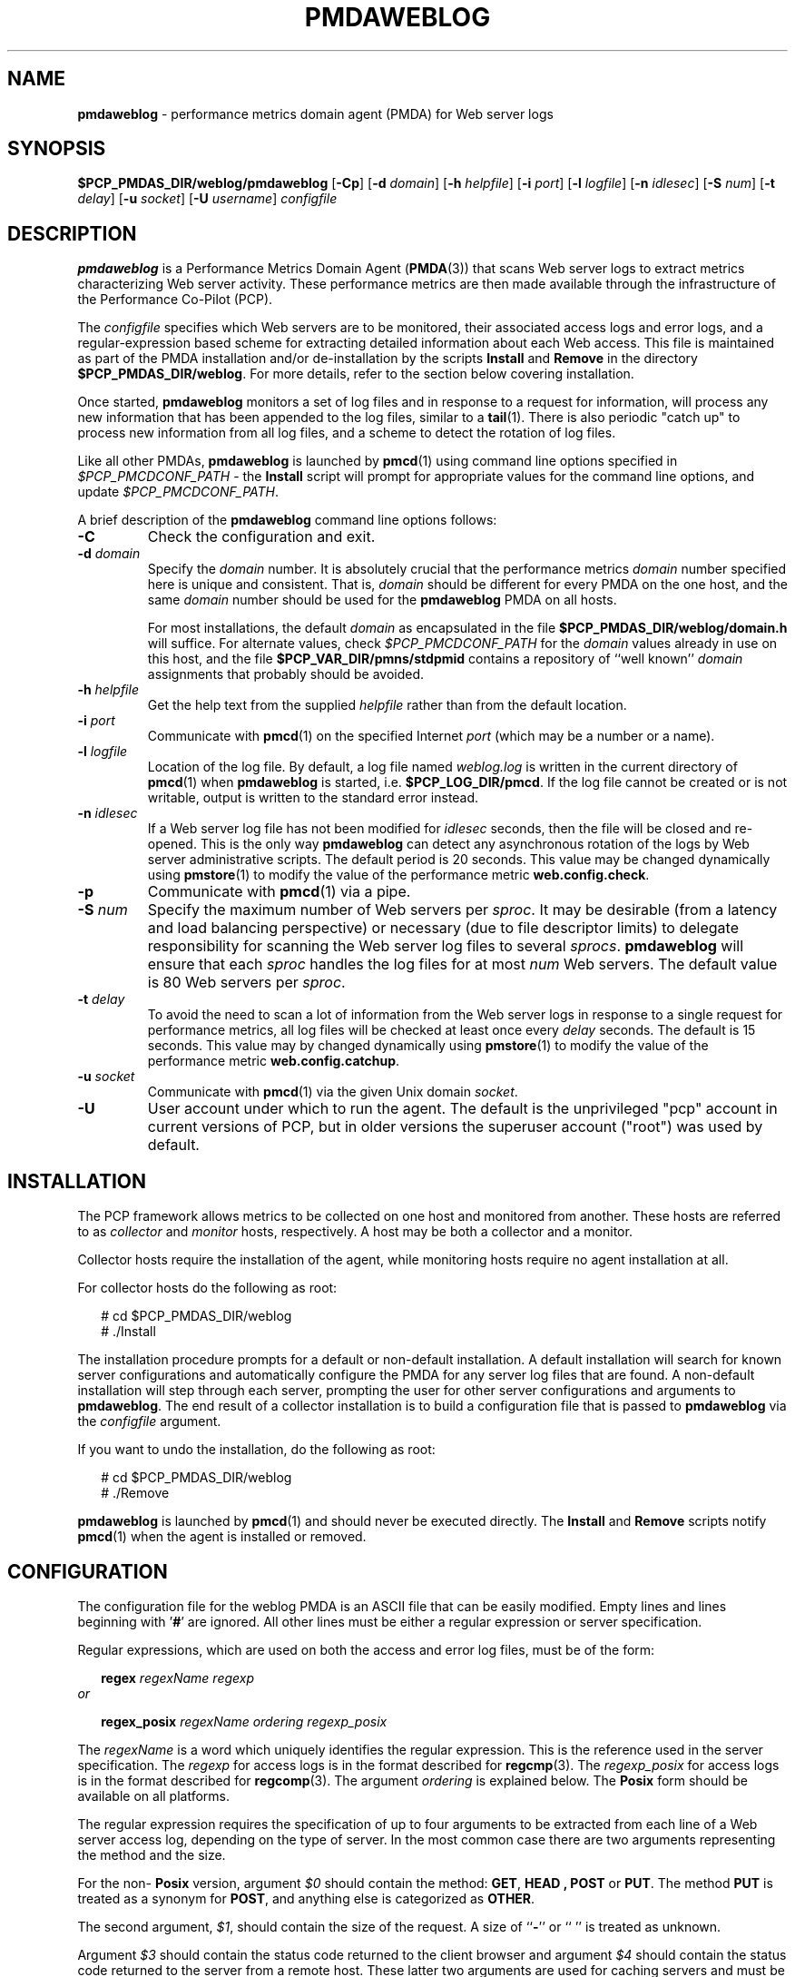 '\"macro stdmacro
.\"
.\" Copyright (c) 2012 Red Hat.
.\" Copyright (c) 2000 Silicon Graphics, Inc.  All Rights Reserved.
.\"
.\" This program is free software; you can redistribute it and/or modify it
.\" under the terms of the GNU General Public License as published by the
.\" Free Software Foundation; either version 2 of the License, or (at your
.\" option) any later version.
.\"
.\" This program is distributed in the hope that it will be useful, but
.\" WITHOUT ANY WARRANTY; without even the implied warranty of MERCHANTABILITY
.\" or FITNESS FOR A PARTICULAR PURPOSE.  See the GNU General Public License
.\" for more details.
.\"
.\"
.TH PMDAWEBLOG 1 "PCP" "Performance Co-Pilot"
.SH NAME
\f3pmdaweblog\f1 \- performance metrics domain agent (PMDA) for Web server logs
.SH SYNOPSIS
\f3$PCP_PMDAS_DIR/weblog/pmdaweblog\f1
[\f3\-Cp\f1]
[\f3\-d\f1 \f2domain\f1]
[\f3\-h\f1 \f2helpfile\f1]
[\f3\-i\f1 \f2port\f1]
[\f3\-l\f1 \f2logfile\f1]
[\f3\-n\f1 \f2idlesec\f1]
[\f3\-S\f1 \f2num\f1]
[\f3\-t\f1 \f2delay\f1]
[\f3\-u\f1 \f2socket\f1]
[\f3\-U\f1 \f2username\f1]
\f2configfile\f1
.SH DESCRIPTION
.B pmdaweblog
is a Performance Metrics Domain Agent
.RB ( PMDA (3))
that scans Web server logs
to extract metrics characterizing Web server activity.
These performance metrics are then made available through the infrastructure
of the Performance Co-Pilot (PCP).
.PP
The
.I configfile
specifies which Web servers are to be monitored, their associated access
logs and error logs, and a regular-expression based scheme for extracting
detailed information about each Web access.  This file is maintained as
part of the PMDA installation and/or de-installation by the scripts
.B Install
and
.B Remove
in the directory
.BR $PCP_PMDAS_DIR/weblog .
For more details, refer to the section below covering installation.
.PP
Once started,
.B pmdaweblog
monitors a set of log files and in response to a request for information,
will process any new information that has been appended to the log files,
similar to a
.BR tail (1).
There is also periodic "catch up" to process new information from all
log files, and a scheme to detect the rotation of log files.
.PP
Like all other PMDAs,
.B pmdaweblog
is launched by
.BR pmcd (1)
using command line options specified in
.I $PCP_PMCDCONF_PATH
\- the
.B Install
script will prompt for appropriate values for the command line options, and
update
.IR $PCP_PMCDCONF_PATH .
.PP
A brief description of the
.B pmdaweblog
command line options follows:
.TP
.B \-C
Check the configuration and exit.
.TP
.BI \-d " domain"
Specify the
.I domain
number.  It is absolutely crucial that the performance metrics
.I domain
number specified here is unique and consistent.  That is,
.I domain
should be different for every PMDA on the one host, and the same
.I domain
number should be used for the
.B pmdaweblog
PMDA on all hosts.
.RS
.P
For most installations, the default
.I domain
as encapsulated in the file
.B $PCP_PMDAS_DIR/weblog/domain.h
will suffice.  For alternate values, check
.I $PCP_PMCDCONF_PATH
for the
.I domain
values already in use on this host, and the file
.B $PCP_VAR_DIR/pmns/stdpmid
contains a repository of ``well known''
.I domain
assignments that probably should be avoided.
.RE
.TP
.BI \-h " helpfile"
Get the help text from the supplied
.I helpfile
rather than from the default location.
.TP
.BI \-i " port"
Communicate with
.BR pmcd (1)
on the specified Internet
.I port
(which may be a number or a name).
.TP
.BI \-l " logfile"
Location of the log file.  By default, a log file named
.I weblog.log
is written in the current directory of
.BR pmcd (1)
when
.B pmdaweblog
is started, i.e.
.BR $PCP_LOG_DIR/pmcd .
If the log file cannot
be created or is not writable, output is written to the standard error instead.
.TP
.BI \-n " idlesec"
If a Web server log file has not been modified for
.IR idlesec
seconds, then the file will be closed and re-opened.
This is the only way
.B pmdaweblog
can detect any asynchronous rotation of the logs by Web server
administrative scripts.
The default period is 20 seconds.
This value may be changed dynamically using
.BR pmstore (1)
to modify the value of the performance metric
.BR web.config.check .
.TP
.B \-p
Communicate with
.BR pmcd (1)
via a pipe.
.TP
.BI \-S " num"
Specify the maximum number of Web servers per
.IR sproc .
It may be desirable (from a latency and load balancing perspective) or
necessary (due to file descriptor limits) to delegate responsibility
for scanning the Web server log files to several
.IR sprocs .
.B pmdaweblog
will ensure that each
.I sproc
handles the log files for at most
.I num
Web servers.
The default value is 80 Web servers per
.IR sproc .
.TP
.BI \-t " delay"
To avoid the need to scan a lot of information from the Web
server logs in response to a single request for performance
metrics, all log files will be checked at least once
every
.I delay
seconds.
The default is 15 seconds.
This value may by changed dynamically using
.BR pmstore (1)
to modify the value of the performance metric
.BR web.config.catchup .
.TP
.BI \-u " socket"
Communicate with
.BR pmcd (1)
via the given Unix domain
.IR socket .
.TP
.B \-U
User account under which to run the agent.
The default is the unprivileged "pcp" account in current versions of PCP,
but in older versions the superuser account ("root") was used by default.
.SH INSTALLATION
The PCP framework allows metrics to be collected on one host
and monitored from another.  These hosts are referred to as
.I collector
and
.I monitor
hosts, respectively.  A host may be both a collector and a monitor.
.PP
Collector hosts require the installation of the agent, while monitoring
hosts require no agent installation at all.
.PP
For collector hosts do the following as root:
.PP
.ft CR
.nf
.in +0.25i
# cd $PCP_PMDAS_DIR/weblog
# ./Install
.in
.fi
.ft 1
.PP
The installation procedure prompts for a default or non-default installation.
A default installation will search for known server configurations and
automatically configure the PMDA for any server log files that are found.
A non-default installation will step through each server, prompting the
user for other server configurations and arguments to
.BR pmdaweblog .
The end result of a collector installation
is to build a configuration file that is passed to
.B pmdaweblog
via the
.I configfile
argument.
.PP
If you want to undo the installation, do the following as root:
.PP
.ft CR
.nf
.in +0.25i
# cd $PCP_PMDAS_DIR/weblog
# ./Remove
.in
.fi
.ft 1
.PP
.B pmdaweblog
is launched by
.BR pmcd (1)
and should never be executed directly.
The
.B Install
and
.B Remove
scripts notify
.BR pmcd (1)
when the agent is installed or removed.
.SH CONFIGURATION
The configuration file for the weblog PMDA is an ASCII file that can
be easily modified.
Empty lines and lines beginning with '\f3#\f1'
are ignored.
All other lines must be either a regular expression or server
specification.
.PP
Regular expressions, which are used on both the access and error log files,
must be of the form:
.PP
.in +0.25i
.B regex
.I regexName regexp
.in
.I or
.PP
.in +0.25i
.B regex_posix
.I regexName ordering regexp_posix
.in
.PP
The
.I regexName
is a word which uniquely identifies the regular expression.
This is the reference used in the server specification.
The
.I regexp
for access logs is in the format described for
.BR regcmp (3).
The
.I regexp_posix
for access logs is in the format described for
.BR regcomp (3).
The argument
.I ordering
is explained below. The
.B Posix
form should be available on all platforms.
.PP
The regular expression requires the specification of up to four arguments
to be extracted from each line of a Web server access log, depending on the
type of server. In the most common case there are two arguments representing
the method and the size.
.PP
For the non\-
.B Posix
version, argument
.I $0
should contain the method:
.BR GET ,
.B HEAD ,
.B POST
or
.BR PUT .
The method
.B PUT
is treated as a synonym for
.BR POST ,
and anything else is categorized as
.BR OTHER .
.PP
The second argument,
.IR $1 ,
should contain the size of the request.
A size of ``\f3\-\f1'' or `` '' is treated as unknown.
.PP
Argument
.I $3
should contain the status code returned to the client browser and argument
.I $4
should contain the status code returned to the server from a remote host.
These latter two arguments are used for caching servers and must be specified
as a pair (or
.I $3
will be ignored). For further information on status codes, refer to the
web site
.BR http://www.w3.org/Protocols/rfc2616/rfc2616-sec10.html .
.PP
Some legal non\-
.B Posix
regex expression specifications for monitoring an access log are:
.PP
.ft CR
.nf
.in +0.25i
# pattern for CERN, NCSA, Netscape etc Access Logs
regex CERN ] "([A\-Za\-z][\-A\-Za\-z]+)$0 .*" [\-0\-9]+ ([\-0\-9]+)$1

# pattern for FTP Server access logs (normally in SYSLOG)
regex SYSLOG_FTP ftpd[.*]: ([gp][\-A\-Za\-z]+)$0( )$1
.in
.fi
.ft 1
.PP
There is 1 special types of access logs with the
.I RegexName
.I SQUID.
This formats extract 4 parameters but since the
.B Squid
log file uses text-based status codes, it is handled as a special case.
.PP
In the examples below,
.I NS_PROXY
parses the Netscape/W3C
.I Common Extended Log Format
and
.I SQUID
parses the default Squid Object Cache format log file.
.PP
.ft CR
.nf
.in +0.25i
# pattern for Netscape Proxy Server Extended Logs
regex NS_PROXY ] "([A\-Za\-z][\-A\-Za\-z]+)$0 .*" ([\-0\-9]+)$2 \\
.in +0.5i
([\-0\-9]+)$1 ([\-0\-9]+)$3
.in

# pattern for Squid Cache logs
regex SQUID [0\-9]+\.[0\-9]+[ ]+[0\-9]+ [a\-zA\-Z0\-9\.]+ \\
.in +0.5i
([_A\-Z]+)$3\/([0\-9]+)$2 ([0\-9]+)$1 ([A\-Z]+)$0
.in
.in
.fi
.ft 1
.PP
The
.I regexp
for the error logs does not require any arguments, only a match.
Some legal
expressions are:
.PP
.ft CR
.nf
.in +0.25i
# pattern for CERN, NCSA, Netscape etc Error Logs
regex CERN_err .

# pattern for FTP Server error logs (normally in SYSLOG)
regex SYSLOG_FTP_err FTP LOGIN FAILED
.in
.fi
.ft 1
.PP
If
.B POSIX
compliant regular expressions are used, additional information is required
since the order of parameters cannot be specified in the regular expression.
For backwards compatibility, the common case of two parameters the order
may be specified as
.I method,size
or
.I size,method
In the general case, the ordering is specified by one of the following
methods:
.TP 0.5in
n1,n2,n3,n4
where nX is a digit between 1 and 4. Each comma-seperated field represents
(in order) the argument number for
.I method,size,client_status,server_status
.TP 0.5in
-
Used for cases like the error logs where the content is ignored.
.PP
As for the non-
.B Posix
format, the
.I SQUID
RegexName is treated as a special case to match the non-numerical status codes.
.PP
Some legal
.B Posix
regex expression specifications for monitoring an access log are:
.PP
.ft CR
.nf
.in +0.25i
# pattern for CERN, NCSA, Netscape, Apache etc Access Logs
regex_posix CERN method,size ][ \\]+"([A\-Za\-z][\-A\-Za\-z]+) \\
.in +0.5i
[^"]*" [\-0\-9]+ ([\-0\-9]+)
.in

# pattern for CERN, NCSA, Netscape, Apache etc Access Logs
regex_posix CERN 1,2 ][ \\]+"([A\-Za\-z][\-A\-Za\-z]+) \\
.in +0.5i
[^"]*" [\-0\-9]+ ([\-0\-9]+)
.in

# pattern for FTP Server access logs (normally in SYSLOG)
regex_posix SYSLOG_FTP method,size ftpd[.*]: \\
.in +0.5i
([gp][\-A\-Za\-z]+)( )
.in

# pattern for Netscape Proxy Server Extended Logs
regex_posix NS_PROXY 1,3,2,4 ][ ]+"([A\-Za\-z][\-A\-Za\-z]+) \\
.in +0.5i
[^"]*" ([\-0\-9]+) ([\-0\-9]+) ([\-0\-9]+)
.in

# pattern for Squid Cache logs
regex_posix SQUID 4,3,2,1 [0\-9]+\.[0\-9]+[ ]+[0\-9]+ \\
.in +0.5i
[a\-zA\-Z0\-9\.]+ ([_A\-Z]+)\/([0\-9]+) ([0\-9]+) ([A\-Z]+)
.in

# pattern for CERN, NCSA, Netscape etc Error Logs
regex_posix CERN_err \- .

# pattern for FTP Server error logs (normally in SYSLOG)
regex_posix SYSLOG_FTP_err \- FTP LOGIN FAILED
.in
.fi
.ft 1

.PP
A Web server can be specified using this syntax:
.PP
.ft CR
.nf
.in +0.25i
\f3server \f2serverName \f3on\f2|\f3off \f2accessRegex accessFile errorRegex errorFile
.in
.fi
.ft 1
.PP
The
.I serverName
must be unique for each server, and is the name given to the instance
for the associated performance metrics.
See
.BR PMAPI (3)
for a discussion of PCP instance domains.
The
.B on
or
.B off
flag indicates whether the server is to be monitored when the PMDA is
installed.
This can altered dynamically using
.BR pmstore (1)
for the metric
.BR web.perserver.watched ,
which has one instance for each Web server named in
.IR configfile .
.PP
Two files are monitored for each Web server, the access and the error log.
Each file requires the name of a previously declared regular expression,
and a file name.
The log files specified for each server do not
have to exist when the weblog PMDA is installed.
The PMDA will continue
to check for non-existent log files and open them when possible.
Some legal server specifications are:
.PP
.ft CR
.nf
.in +0.25i
# Netscape Server on Port 80 at IP address 127.55.555.555
server 127.55.555.555:80 on CERN /logs/access CERN_err /logs/errors

# FTP Server.
server ftpd on SYSLOG_FTP /var/log/messages SYSLOG_FTP_err /var/log/messages
.in
.fi
.ft 1
.SH CAVEATS
Specifying regular expressions with an incorrect number of arguments, anything other
than 2 for access logs, and none for error logs, may cause the PMDA to behave
incorrectly and even crash. This is due to limitations in the interface of
.BR regex (3).
.SH FILES
.TP 10
.B $PCP_PMDAS_DIR/weblog
installation directory for the weblog PMDA
.TP
.B $PCP_PMDAS_DIR/weblog/Install
installation script for the weblog PMDA
.TP
.B $PCP_PMDAS_DIR/weblog/Remove
de-installation script for the weblog PMDA
.TP
.B $PCP_LOG_DIR/pmcd/weblog.log
default log file for error reporting
.TP
.I $PCP_PMCDCONF_PATH
.B pmcd
configuration file that specifies the command line options
to be used when
.B pmdaweblog
is launched
.TP
.B $PCP_LOG_DIR/NOTICES
log of PMDA installations and removals
.TP
.B $PCP_VAR_DIR/config/web/weblog.conf
likely location of the weblog PMDA configuration file
.TP
.B $PCP_DOC_DIR/pcpweb/index.html
the online HTML documentation for PCPWEB
.SH "PCP ENVIRONMENT"
Environment variables with the prefix
.B PCP_
are used to parameterize the file and directory names
used by PCP.
On each installation, the file
.B /etc/pcp.conf
contains the local values for these variables.
The
.B $PCP_CONF
variable may be used to specify an alternative
configuration file,
as described in
.BR pcp.conf (5).
.SH SEE ALSO
.BR pmcd (1),
.BR pmchart (1),
.BR pmdawebping (1),
.BR pminfo (1),
.BR pmstore (1),
.BR pmview (1),
.BR tail (1),
.BR weblogvis (1),
.BR webvis (1),
.BR PMAPI (3),
.BR PMDA (3)
and
.BR regcmp (3).
